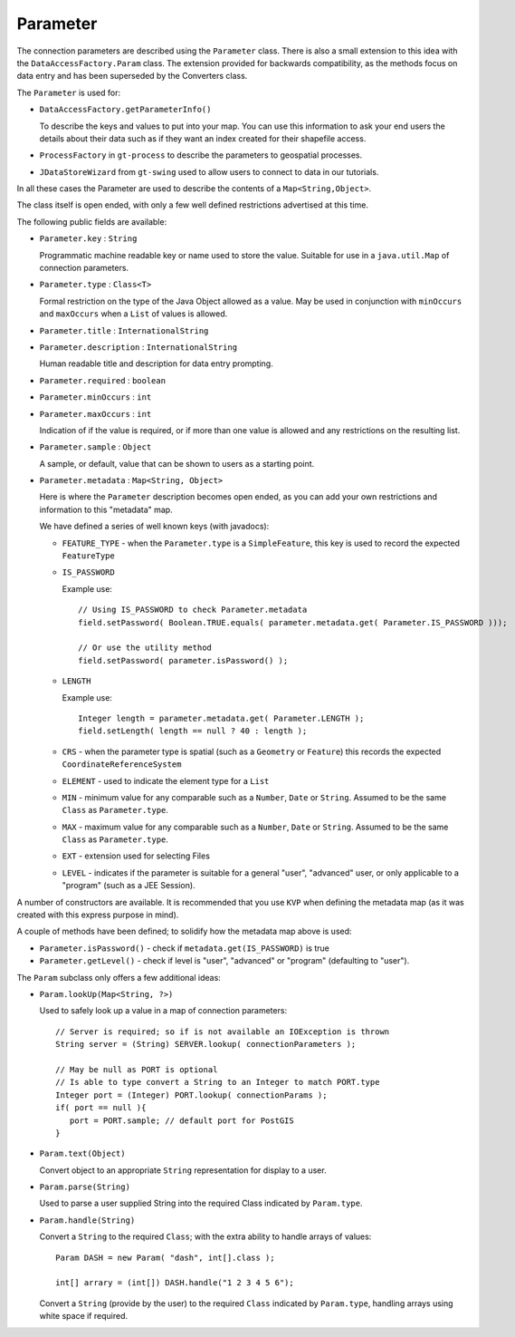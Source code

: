 Parameter
---------

The connection parameters are described using the ``Parameter`` class. There is also a small
extension to this idea with the ``DataAccessFactory.Param`` class. The extension provided
for backwards compatibility, as the methods focus on data entry and has been
superseded by the Converters class.


.. image:: /images/param.PNG

The ``Parameter`` is used for:

* ``DataAccessFactory.getParameterInfo()``
  
  To describe the keys and values to put into your map. You can use this information to ask your
  end users the details about their data such as if they want an index created for their shapefile access.
* ``ProcessFactory`` in ``gt-process`` to describe the parameters to geospatial processes.
* ``JDataStoreWizard`` from ``gt-swing`` used to allow users to connect to data in our tutorials.

In all these cases the Parameter are used to describe the contents of a ``Map<String,Object>``.

The class itself is open ended, with only a few well defined restrictions advertised at this time.

The following public fields are available:

* ``Parameter.key`` : ``String``
  
  Programmatic machine readable key or name used to store the value. Suitable for use in a ``java.util.Map`` of connection parameters.
* ``Parameter.type`` : ``Class<T>``
  
  Formal restriction on the type of the Java Object allowed as a value. May be used in conjunction with ``minOccurs`` and ``maxOccurs``
  when a ``List`` of values is allowed.
* ``Parameter.title`` : ``InternationalString``
* ``Parameter.description`` : ``InternationalString``
  
  Human readable title and description for data entry prompting.
* ``Parameter.required`` : ``boolean``
* ``Parameter.minOccurs`` : ``int``
* ``Parameter.maxOccurs`` : ``int``
  
  Indication of if the value is required, or if more than one value is allowed and any restrictions on the resulting list.
* ``Parameter.sample`` : ``Object``
  
  A sample, or default, value that can be shown to users as a starting point.
* ``Parameter.metadata`` : ``Map<String, Object>``
  
  Here is where the ``Parameter`` description becomes open ended, as you can add your own restrictions and information
  to this "metadata" map.
  
  We have defined a series of well known keys (with javadocs):
  
  * ``FEATURE_TYPE`` - when the ``Parameter.type`` is a ``SimpleFeature``, this key is used to record the expected ``FeatureType``
  * ``IS_PASSWORD``
    
    Example use::
      
      // Using IS_PASSWORD to check Parameter.metadata
      field.setPassword( Boolean.TRUE.equals( parameter.metadata.get( Parameter.IS_PASSWORD )));
      
      // Or use the utility method
      field.setPassword( parameter.isPassword() );
  
  * ``LENGTH``
    
    Example use::
      
      Integer length = parameter.metadata.get( Parameter.LENGTH );
      field.setLength( length == null ? 40 : length );
  
  * ``CRS`` - when the parameter type is spatial (such as a ``Geometry`` or ``Feature``) this records the expected ``CoordinateReferenceSystem``
  * ``ELEMENT`` - used to indicate the element type for a ``List``
  * ``MIN`` - minimum value for any comparable such as a ``Number``, ``Date`` or ``String``. Assumed to be the same ``Class`` as ``Parameter.type``.
  * ``MAX`` - maximum value for any comparable such as a ``Number``, ``Date`` or ``String``. Assumed to be the same ``Class`` as ``Parameter.type``.
  * ``EXT`` - extension used for selecting Files
  * ``LEVEL`` - indicates if the parameter is suitable for a general "user", "advanced" user, or only applicable to a "program" (such as a JEE Session).

A number of constructors are available. It is recommended that you use ``KVP`` when defining the metadata map (as it was created with this express purpose in mind).

A couple of methods have been defined; to solidify how the metadata map above is used:

* ``Parameter.isPassword()`` - check if ``metadata.get(IS_PASSWORD)`` is true
* ``Parameter.getLevel()`` - check if level is "user", "advanced" or "program" (defaulting to "user").

The ``Param`` subclass only offers a few additional ideas:

* ``Param.lookUp(Map<String, ?>)``
  
  Used to safely look up a value in a map of connection parameters::
    
    // Server is required; so if is not available an IOException is thrown
    String server = (String) SERVER.lookup( connectionParameters );

    // May be null as PORT is optional
    // Is able to type convert a String to an Integer to match PORT.type
    Integer port = (Integer) PORT.lookup( connectionParams );
    if( port == null ){
       port = PORT.sample; // default port for PostGIS
    }
    
* ``Param.text(Object)``
  
  Convert object to an appropriate ``String`` representation for display to a user.

* ``Param.parse(String)``
  
  Used to parse a user supplied String into the required Class indicated by ``Param.type``.

* ``Param.handle(String)``
  
  Convert a ``String`` to the required ``Class``; with the extra ability to handle arrays of values::
    
    Param DASH = new Param( "dash", int[].class );
    
    int[] arrary = (int[]) DASH.handle("1 2 3 4 5 6");
  
  Convert a ``String`` (provide by the user) to the required ``Class`` indicated by ``Param.type``, handling
  arrays using white space if required.
